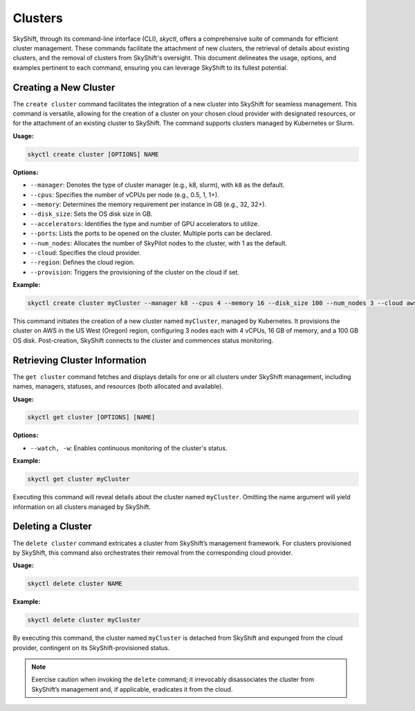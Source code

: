 .. _clustercli:

Clusters
===========================

SkyShift, through its command-line interface (CLI), `skyctl`, offers a comprehensive 
suite of commands for efficient cluster management. These commands facilitate the 
attachment of new clusters, the retrieval of details about existing clusters, and the 
removal of clusters from SkyShift's oversight. This document delineates the usage, 
options, and examples pertinent to each command, ensuring you can leverage SkyShift to 
its fullest potential.

Creating a New Cluster
----------------------

The ``create cluster`` command facilitates the integration of a new cluster into 
SkyShift for seamless management. This command is versatile, allowing for the creation 
of a cluster on your chosen cloud provider with designated resources, or for the 
attachment of an existing cluster to SkyShift. The command supports clusters managed by 
Kubernetes or Slurm.

**Usage:**

.. code-block:: shell

    skyctl create cluster [OPTIONS] NAME

**Options:**

- ``--manager``: Denotes the type of cluster manager (e.g., k8, slurm), with ``k8`` as the default.
- ``--cpus``: Specifies the number of vCPUs per node (e.g., 0.5, 1, 1+).
- ``--memory``: Determines the memory requirement per instance in GB (e.g., 32, 32+).
- ``--disk_size``: Sets the OS disk size in GB.
- ``--accelerators``: Identifies the type and number of GPU accelerators to utilize.
- ``--ports``: Lists the ports to be opened on the cluster. Multiple ports can be declared.
- ``--num_nodes``: Allocates the number of SkyPilot nodes to the cluster, with 1 as the default.
- ``--cloud``: Specifies the cloud provider.
- ``--region``: Defines the cloud region.
- ``--provision``: Triggers the provisioning of the cluster on the cloud if set.

**Example:**

.. code-block:: shell

    skyctl create cluster myCluster --manager k8 --cpus 4 --memory 16 --disk_size 100 --num_nodes 3 --cloud aws --region us-west-2 --provision

This command initiates the creation of a new cluster named ``myCluster``, managed by 
Kubernetes. It provisions the cluster on AWS in the US West (Oregon) region, 
configuring 3 nodes each with 4 vCPUs, 16 GB of memory, and a 100 GB OS disk. 
Post-creation, SkyShift connects to the cluster and commences status monitoring.

Retrieving Cluster Information
------------------------------

The ``get cluster`` command fetches and displays details for one or all clusters under 
SkyShift management, including names, managers, statuses, and resources (both allocated 
and available).

**Usage:**

.. code-block:: shell

    skyctl get cluster [OPTIONS] [NAME]

**Options:**

- ``--watch, -w``: Enables continuous monitoring of the cluster's status.

**Example:**

.. code-block:: shell

    skyctl get cluster myCluster

Executing this command will reveal details about the cluster named ``myCluster``. 
Omitting the name argument will yield information on all clusters managed by SkyShift.

Deleting a Cluster
-------------------

The ``delete cluster`` command extricates a cluster from SkyShift’s management framework. For clusters provisioned by SkyShift, this command also orchestrates their removal from the corresponding cloud provider.

**Usage:**

.. code-block:: shell

    skyctl delete cluster NAME

**Example:**

.. code-block:: shell

    skyctl delete cluster myCluster

By executing this command, the cluster named ``myCluster`` is detached from SkyShift 
and expunged from the cloud provider, contingent on its SkyShift-provisioned status.

.. note:: Exercise caution when invoking the ``delete`` command; it irrevocably disassociates the cluster from SkyShift’s management and, if applicable, eradicates it from the cloud.
